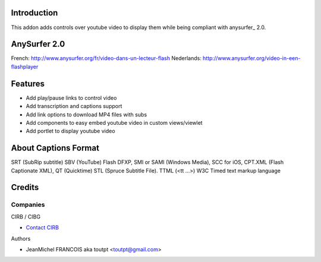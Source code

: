 Introduction
============

This addon adds controls over youtube video to display them
while being compliant with anysurfer_ 2.0.

AnySurfer 2.0
=============

French: http://www.anysurfer.org/fr/video-dans-un-lecteur-flash
Nederlands: http://www.anysurfer.org/video-in-een-flashplayer

Features
========

* Add play/pause links to control video
* Add transcription and captions support
* Add link options to download MP4 files with subs
* Add components to easy embed youtube video in custom views/viewlet
* Add portlet to display youtube video

About Captions Format
=====================

SRT (SubRip subtitle)
SBV (YouTube)
Flash DFXP,
SMI or SAMI (Windows Media),
SCC for iOS,
CPT.XML (Flash Captionate XML),
QT (Quicktime)
STL (Spruce Subtitle File).
TTML (<tt ...>) W3C Timed text markup language

Credits
=======

Companies
---------

|cirb|_ CIRB / CIBG

* `Contact CIRB <mailto:irisline@irisnet.be>`_


Authors

- JeanMichel FRANCOIS aka toutpt <toutpt@gmail.com>

.. Contributors

.. |cirb| image:: http://www.cirb.irisnet.be/logo.jpg
.. _cirb: http://cirb.irisnet.be
.. _sitemap: http://support.google.com/webmasters/bin/answer.py?hl=en&answer=183668&topic=8476&ctx=topic
